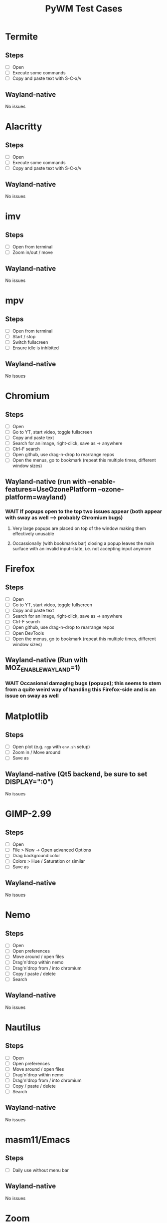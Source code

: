 #+TITLE: PyWM Test Cases

* Termite
** Steps
- [ ] Open
- [ ] Execute some commands
- [ ] Copy and paste text with S-C-x/v
** Wayland-native
No issues

* Alacritty
** Steps
- [ ] Open
- [ ] Execute some commands
- [ ] Copy and paste text with S-C-x/v
** Wayland-native
No issues

* imv
** Steps
- [ ] Open from terminal
- [ ] Zoom in/out / move
** Wayland-native
No issues

* mpv
** Steps
- [ ] Open from terminal
- [ ] Start / stop
- [ ] Switch fullscreen
- [ ] Ensure idle is inhibited
** Wayland-native
No issues

* Chromium
** Steps
- [ ] Open
- [ ] Go to YT, start video, toggle fullscreen
- [ ] Copy and paste text
- [ ] Search for an image, right-click, save as -> anywhere
- [ ] Ctrl-F search
- [ ] Open github, use drag-n-drop to rearrange repos
- [ ] Open the menus, go to bookmark (repeat this multiple times, different window sizes)
** Wayland-native (run with --enable-features=UseOzonePlatform --ozone-platform=wayland)
*** WAIT If popups open to the top two issues appear (both appear with sway as well --> probably Chromium bugs)
**** Very large popups are placed on top of the window making them effectively unusable
**** Occassionally (with bookmarks bar) closing a popup leaves the main surface with an invalid input-state, i.e. not accepting input anymore

* Firefox
** Steps
- [ ] Open
- [ ] Go to YT, start video, toggle fullscreen
- [ ] Copy and paste text
- [ ] Search for an image, right-click, save as -> anywhere
- [ ] Ctrl-F search
- [ ] Open github, use drag-n-drop to rearrange repos
- [ ] Open DevTools
- [ ] Open the menus, go to bookmark (repeat this multiple times, different window sizes)
** Wayland-native (Run with MOZ_ENABLE_WAYLAND=1)
*** WAIT Occasional damaging bugs (popups); this seems to stem from a quite weird way of handling this Firefox-side and is an issue on sway as well

* Matplotlib
** Steps
- [ ] Open plot (e.g. =ngp= with =env.sh= setup)
- [ ] Zoom in / Move around
- [ ] Save as
** Wayland-native (Qt5 backend, be sure to set DISPLAY=":0")
No issues

* GIMP-2.99
** Steps
- [ ] Open
- [ ] File > New -> Open advanced Options
- [ ] Drag background color
- [ ] Colors > Hue / Saturation or similar
- [ ] Save as
** Wayland-native
No issues

* Nemo
** Steps
- [ ] Open
- [ ] Open preferences
- [ ] Move around / open files
- [ ] Drag'n'drop within nemo
- [ ] Drag'n'drop from / into chromium
- [ ] Copy / paste / delete
- [ ] Search
** Wayland-native
No issues

* Nautilus
** Steps
- [ ] Open
- [ ] Open preferences
- [ ] Move around / open files
- [ ] Drag'n'drop within nemo
- [ ] Drag'n'drop from / into chromium
- [ ] Copy / paste / delete
- [ ] Search
** Wayland-native
No issues

* masm11/Emacs
** Steps
- [ ] Daily use without menu bar
** Wayland-native
No issues

* Zoom
** Steps
- [ ] Login
- [ ] Adjust settings
- [ ] Join video call
** Wayland-native
*** WAIT Works very poorly, but this is true for sway as well - Zoom's just shitty software
*** STRT Home > Chat > Contact requests in quarter-screen --> suddenly sized up
** XWayland

* LibreOffice
** Steps
- [ ] Open
- [ ] Select new worksheet
- [ ] Enter a couple of values, drag-to-complete
- [ ] Copy and paste
- [ ] Change formatting
- [ ] Save as / open again
- [ ] Open new wiriter document
- [ ] Write some text / change formatting
- [ ] Open print preview
- [ ] Save as / open again
** Wayland-native
*** STRT Startup is very mad (related to an intermediate view which weirdly is XWayland)
*** DONE Drag-to-complete is very jittery

* OpenSCAD
** Steps
- [ ] Open
- [ ] Create new
- [ ] Open example
- [ ] Update preview
- [ ] Save as
- [ ] Copy / paste
** Wayland-native
No issues

* Spotify
** Steps
- [ ] Open
- [ ] Navigate / play music
- [ ] Stream to device
- [ ] Open account
** Wayland-native (Use --enable-features=UseOzonePlatform --ozone-platfom=wayland, be sure DISPLAY is set)
*** WAIT Opens second black screen - same for sway --> probably Spotify bug
** XWayland
No issues

* VLC
** Steps
- [ ] Open
- [ ] Open video
- [ ] Start playback / pause / jump around
** Wayland-native (Be sure to unset DISPLAY before)
*** WAIT Playback is not working (damage not received) - same for sway --> probably VLC bug
** XWayland
No issues / however useless as scaled-up videos do not make sense

* FreeCAD
** Steps
- [ ] Open
- [ ] Open example
- [ ] Move around / open some dialogs
- [ ] Save as
** Wayland-native
No issues

* Flutter basic app
** Steps
- [ ] Open
- [ ] Increment a couple of times
** Wayland-native
No issues

* Atom (XWayland)
* VSCodium (XWayland)
* IntelliJ (XWayland)
